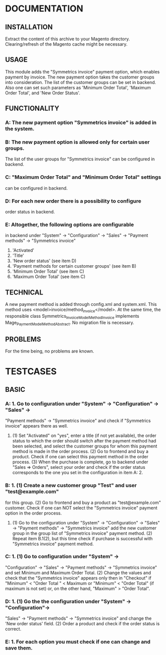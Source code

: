 * DOCUMENTATION

** INSTALLATION
Extract the content of this archive to your Magento directory. 
Clearing/refresh of the Magento cache might be necessary.

** USAGE
This module adds the "Symmetrics invoice" payment option,
which enables payment by invoice. The new payment option takes the customer
groups into consideration. The list of the customer groups can be set in backend.
Also one can set such parameters as 'Minimum Order Total', 'Maximum Order Total',
and 'New Order Status'.

** FUNCTIONALITY
*** A: The new payment option "Symmetrics invoice" is added in the system.
*** B: The new payment option is allowed only for certain user groups.
       The list of the user groups for "Symmetrics invoice"
       can be configured in backend.
*** C: "Maximum Order Total" and "Minimum Order Total" settings
       can be configured in backend.
*** D: For each new order there is a possibility to configure 
        order status in backend.
*** E: Altogether, the following options are configurable 
       in backend under "System" -> "Configuration" -> "Sales" 
       -> "Payment methods" -> "Symmetrics invoice"
        1. 'Activated'
        2. 'Title'
        3. 'New order status' (see item D)
        4. 'Payment methods for certain customer groups' (see item B)
        5. 'Minimum Order Total' (see item C)
        6. 'Maximum Order Total' (see item C)

** TECHNICAL
A new payment method is added through config.xml and system.xml.
This method uses <model>invoice/method_invoice</model>.
At the same time, the responsible class Symmetrics_Invoice_Model_Method_Invoice 
implements Mage_Payment_Model_Method_Abstract.
No migration file is necessary.

** PROBLEMS
For the time being, no problems are known.

* TESTCASES

** BASIC
*** A: 1. Go to configuration under "System" -> "Configuration" -> "Sales" -> 
          "Payment methods" -> "Symmetrics invoice" and check if
           "Symmetrics 	invoice" appears there as well.
       2. (1) Set "Activated" on "yes", enter a title (if not 
           yet available), the 	order status to which the order 
           should switch after the payment method had been selected, and 
           select the customer groups for whom this payment method is made
           in the order process.
          (2) Go to frontend and buy a product. Check if one can select 
           this payment method in the order process. 
          (3) When the purchase is complete, go to backend under 
           "Sales => Orders",  select your order and check if the order 
          status corresponds to the one you set in the  
          configuration in item A: 2.
*** B: 1. (1) Create a new customer group "Test" and user "test@example.com"
           for this group.
          (2) Go to frontend and buy a product as "test@example.com" customer.
           Check if one can NOT select the "Symmetrics invoice" payment option in
           the order process.
       2. (1) Go to the configuration under "System" ->
           "Configuration" -> "Sales" 	-> "Payment methods" -> "Symmetrics invoice"
          add the new customer group in the group list of 
           "Symmetrics invoice"  payment method.
          (2) Repeat item B.1(2), but this time check if purchase is  
           successful 	with "Symmetrics invoice" payment method.
*** C: 1. (1) Go to configuration under "System" -> 
          "Configuration" -> "Sales" -> "Payment methods" -> "Symmetrics invoice"
           and set Minimum and Maximum 	Order Total.
           (2) Change the values and check that the "Symmetrics invoice" appears 
           only then in "Checkout" if "Minimum" < "Order Total " < Maximum or
            "Minimum" < "Order Total" (if maximum is not set) or,
            on the other hand, 	"Maximum" > "Order Total". 
*** D: 1. (1) Go the the configuration under "System" -> "Configuration"-> 
           "Sales" -> "Payment methods" -> "Symmetrics invoice" and
          change the 'New order status' field.
          (2) Order a product and check if the order status is correct.
*** E: 1. For each option you must check if one can change and save them.
